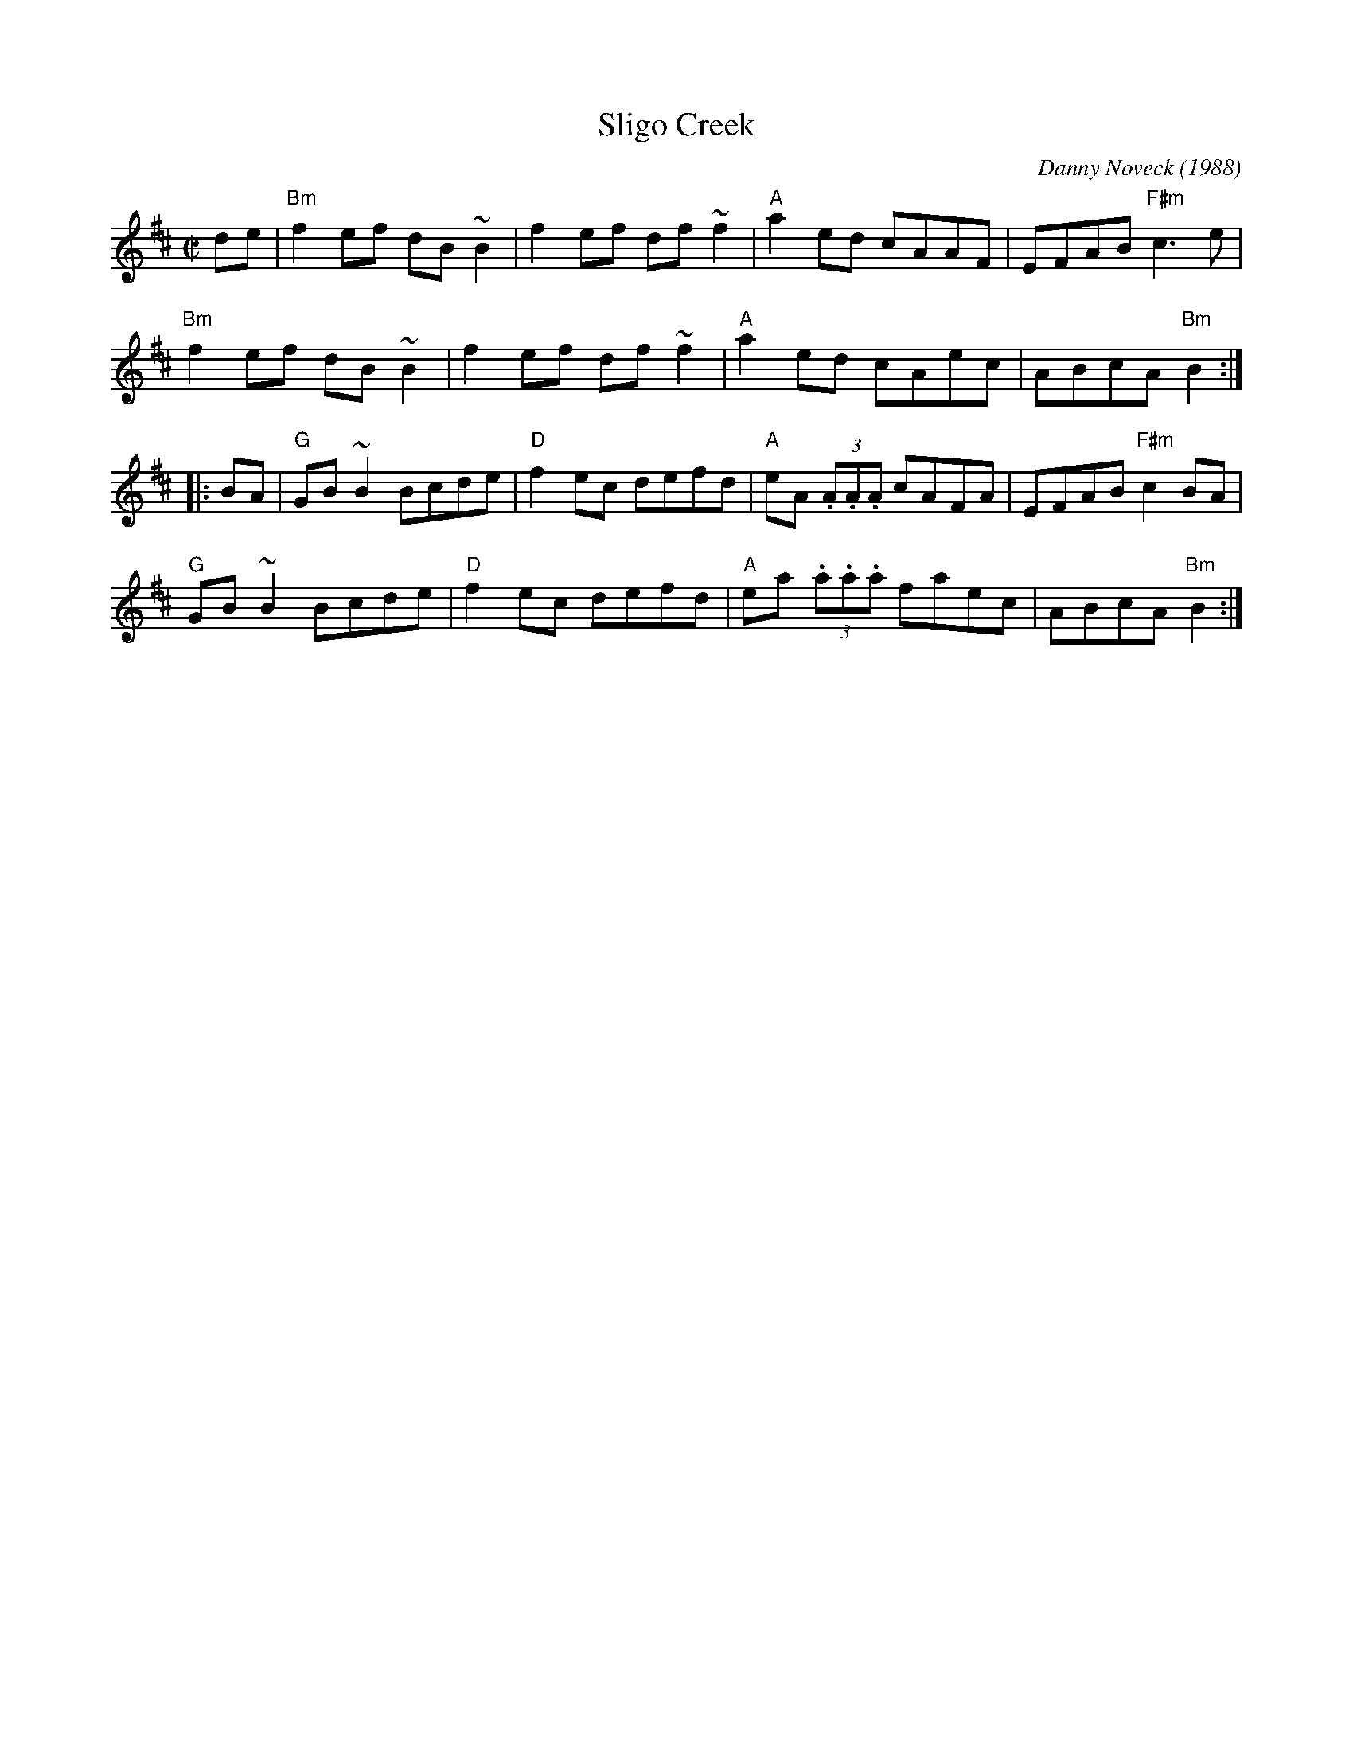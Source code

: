 X: 1
T: Sligo Creek
C: Danny Noveck (1988)
R: reel
Z: transcribed to abc by Mary Lou Knack
M: C|
L: 1/8
K: Bm
de |\
"Bm"f2ef dB~B2 | f2ef df~f2 | "A"a2ed cAAF | EFAB "F#m"c3e |
"Bm"f2ef dB~B2 | f2ef df~f2 | "A"a2ed cAec | ABcA "Bm"B2 :|
|: BA |\
"G"GB~B2 Bcde | "D"f2ec defd | "A"eA (3.A.A.A cAFA | EFAB "F#m"c2BA |
"G"GB~B2 Bcde | "D"f2ec defd | "A"ea (3.a.a.a faec | ABcA "Bm"B2 :|
